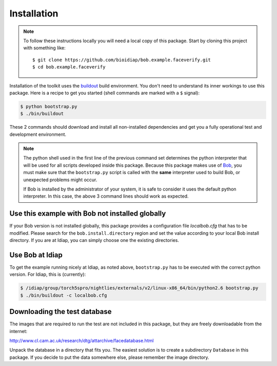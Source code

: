 =============
 Installation
=============

.. note::

  To follow these instructions locally you will need a local copy of this
  package. Start by cloning this project with something like::

    $ git clone https://github.com/bioidiap/bob.example.faceverify.git
    $ cd bob.example.faceverify


Installation of the toolkit uses the `buildout <http://www.buildout.org/>`_
build environment. You don't need to understand its inner workings to use this
package. Here is a recipe to get you started (shell commands are marked with a
``$`` signal):

.. code-block:: sh
  
  $ python bootstrap.py
  $ ./bin/buildout

These 2 commands should download and install all non-installed dependencies and
get you a fully operational test and development environment.

.. note::

  The python shell used in the first line of the previous command set
  determines the python interpreter that will be used for all scripts developed
  inside this package. Because this package makes use of `Bob
  <http://idiap.github.com/bob>`_, you must make sure that the ``bootstrap.py``
  script is called with the **same** interpreter used to build Bob, or
  unexpected problems might occur.

  If Bob is installed by the administrator of your system, it is safe to
  consider it uses the default python interpreter. In this case, the above 3
  command lines should work as expected.
  

Use this example with Bob not installed globally
~~~~~~~~~~~~~~~~~~~~~~~~~~~~~~~~~~~~~~~~~~~~~~~~
If your Bob version is not installed globally, this package provides a 
configuration file *localbob.cfg* that has to be modified. Please search for the
``bob.install.directory`` region and set the value according to your local Bob
install directory. If you are at Idiap, you can simply choose one the existing
directories.


Use Bob at Idiap
~~~~~~~~~~~~~~~~
To get the example running nicely at Idiap, as noted above, ``bootstrap.py`` has
to be executed with the correct python version. For Idiap, this is (currently):

.. code-block:: sh
  
  $ /idiap/group/torch5spro/nightlies/externals/v2/linux-x86_64/bin/python2.6 bootstrap.py
  $ ./bin/buildout -c localbob.cfg


Downloading the test database
~~~~~~~~~~~~~~~~~~~~~~~~~~~~~
The images that are required to run the test are not included in this package,
but they are freely downloadable from the internet:

http://www.cl.cam.ac.uk/research/dtg/attarchive/facedatabase.html

Unpack the database in a directory that fits you. The easiest solution is to
create a subdirectory ``Database`` in this package. If you decide to put the
data somewhere else, please remember the image directory.

